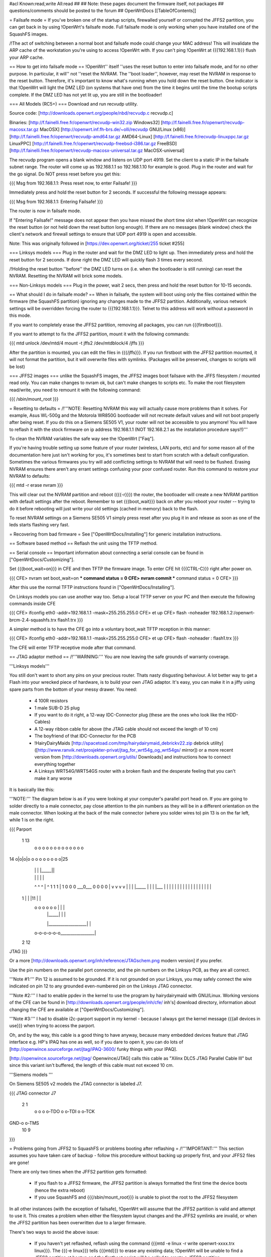 #acl Known:read,write All:read
##
## Note: these pages document the firmware itself, not packages
##       questions/comments should be posted to the forum
##
OpenWrtDocs [[TableOfContents]]

= Failsafe mode =
If you've broken one of the startup scripts, firewalled yourself or corrupted the JFFS2 partition, you can get back in by using !OpenWrt's failsafe mode. Full failsafe mode is only working when you have installed one of the SquashFS images.

/!\ The act of switching between a normal boot and failsafe mode could change your MAC address! This will invalidate the ARP cache of the workstation you're using to access !OpenWrt with.  If you can't ping !OpenWrt at {{{192.168.1.1}}} flush your ARP cache.

== How to get into failsafe mode ==
!OpenWrt'' itself ''uses the reset button to enter into failsafe mode, and for no other purpose.  In particular, it will'' not ''reset the NVRAM.  The ''boot loader'', however, may reset the NVRAM in response to the reset button.  Therefore, it's important to know what's running when you hold down the reset button.  One indicator is that !OpenWrt will light the DMZ LED (on systems that have one) from the time it begins until the time the bootup scripts complete.  If the DMZ LED has not yet lit up, you are still in the bootloader!

=== All Models (RC5+) ===
Download and run recvudp utility.

Source code: [http://downloads.openwrt.org/people/nbd/recvudp.c recvudp.c]

Binaries: [http://f.fainelli.free.fr/openwrt/recvudp-win32.zip Windows32] [http://f.fainelli.free.fr/openwrt/recvudp-macosx.tar.gz MacOSX] [http://openwrt.inf.fh-brs.de/~olli/recvudp GNU/Linux (x86)] [http://f.fainelli.free.fr/openwrt/recvudp-amd64.tar.gz AMD64-Linux] [http://f.fainelli.free.fr/recvudp-linuxppc.tar.gz LinuxPPC] [http://f.fainelli.free.fr/openwrt/recvudp-freebsd-i386.tar.gz FreeBSD] [http://f.fainelli.free.fr/openwrt/recvudp-macosx-universal.tar.gz MacOSX-universal]

The recvudp program opens a blank window and listens on UDP port 4919. Set the client to a static IP in the failsafe subnet range. The router will come up as 192.168.1.1 so 192.168.1.10 for example is good. Plug in the router and wait for the go signal. Do NOT press reset before you get this:

{{{
Msg from 192.168.1.1: Press reset now, to enter Failsafe!
}}}

Immediately press and hold the reset button for 2 seconds. If successful the following message appears:

{{{
Msg from 192.168.1.1: Entering Failsafe!
}}}

The router is now in failsafe mode.

If "Entering Failsafe!" message does not appear then you have missed the short time slot when !OpenWrt can recognize the reset button (or not held down the reset button long enough). If there are no messages (blank window) check the client's network and firewall settings to ensure that UDP port 4919 is open and accessible.

Note: This was originally followed in [https://dev.openwrt.org/ticket/255 ticket #255]

=== Linksys models ===
Plug in the router and wait for the DMZ LED to light up.  Then immediately press and hold the reset button for 2 seconds. If done right the DMZ LED will quickly flash 3 times every second.

/!\ Holding the reset button ''before'' the DMZ LED turns on (i.e. when the bootloader is still running) can reset the NVRAM.  Resetting the NVRAM will brick some models.

=== Non-Linksys models ===
Plug in the power, wait 2 secs, then press and hold the reset button for 10-15 seconds.

== What should I do in failsafe mode? ==
When in failsafe, the system will boot using only the files contained within the firmware (the SquashFS partition) ignoring any changes made to the JFFS2 partition. Additionally, various network settings will be overridden forcing the router to {{{192.168.1.1}}}. Telnet to this address will work without a  password in this mode.

If you want to completely erase the JFFS2 partition, removing all packages, you can run {{{firstboot}}}.

If you want to attempt to fix the JFFS2 partition, mount it with the following commands:

{{{
mtd unlock /dev/mtd/4
mount -t jffs2 /dev/mtdblock/4 /jffs
}}}

After the partition is mounted, you can edit the files in {{{/jffs}}}. If you run firstboot with the JFFS2 partition mounted, it will not format the partition, but it will overwrite files with symlinks. (Packages will be preserved, changes to scripts will be lost)

=== JFFS2 images ===
unlike the SquashFS images, the JFFS2 images boot failsave with the JFFS filesystem / mounted read only. You can make changes to nvram ok,  but can't make changes to scripts etc. To make the root filesystem read/write, you need to remount it with the following command:

{{{
/sbin/mount_root
}}}

= Resetting to defaults =
/!\ '''NOTE: Resetting NVRAM this way will actually cause more problems than it solves. For example, Asus WL-500g and the Motorola WR850G bootloader will not recreate default values and will not boot properly after being reset. If you do this on a Siemens SE505 V1, your router will not be accessible to you anymore! You will have to reflash it with the stock firmware on ip address 192.168.1.1 (NOT 192.168.2.1 as the installation procedure says!!)'''

To clean the NVRAM variables the safe way see the !OpenWrt ["Faq"].

If you're having trouble setting up some feature of your router (wireless, LAN ports, etc) and for some reason all of the documentation here just isn't working for you, it's sometimes best to start from scratch with a default configuration. Sometimes the various firmwares you try will add conflicting settings to NVRAM that will need to be flushed. Erasing NVRAM ensures there aren't any errant settings confusing your poor confused router. Run this command to restore your NVRAM to defaults:

{{{
mtd -r erase nvram
}}}

This will clear out the NVRAM partition and reboot ({{{-r}}}) the router, the bootloader will create a new NVRAM partition with default settings after the reboot. Remember to set {{{boot_wait}}} back on after you reboot your router -- trying to do it before rebooting will just write your old settings (cached in memory) back to the flash.

To reset NVRAM settings on a Siemens SE505 V1 simply press reset after you plug it in and release as soon as one of the leds starts flashing very fast.

= Recovering from bad firmware =
See ["OpenWrtDocs/Installing"] for generic installation instructions.

== Software based method ==
Reflash the unit using the TFTP method.

== Serial console ==
Important information about connecting a serial console can be found in ["OpenWrtDocs/Customizing"].

Set {{{boot_wait=on}}} in CFE and then TFTP the firmware image. To enter CFE hit {{{CTRL-C}}} right after power on.

{{{
CFE> nvram set boot_wait=on
*** command status = 0
CFE> nvram commit
*** command status = 0
CFE>
}}}

After this use the normal TFTP instructions found in ["OpenWrtDocs/Installing"].

On Linksys models you can use another way too. Setup a local TFTP server on your PC and then execute the following commands inside CFE

{{{
CFE> ifconfig eth0 -addr=192.168.1.1 -mask=255.255.255.0
CFE> et up
CFE> flash -noheader 192.168.1.2:/openwrt-brcm-2.4-squashfs.trx flash1.trx
}}}

A simpler method is to have the CFE go into a voluntary boot_wait TFTP reception in this manner:

{{{
CFE> ifconfig eth0 -addr=192.168.1.1 -mask=255.255.255.0
CFE> et up
CFE> flash -noheader : flash1.trx
}}}

The CFE will enter TFTP receptive mode after that command.

== JTAG adaptor method ==
/!\ '''WARNING:''' You are now leaving the safe grounds of warranty coverage.

'''Linksys models'''

You still don't want to short any pins on your precious router. Thats nasty disgusting behaviour. A lot better way to get a Flash into your wrecked piece of hardware, is to build your own JTAG adaptor. It's easy, you can make it in a jiffy using spare parts from the bottom of your messy drawer. You need:

 * 4 100R resistors
 * 1 male SUB-D 25 plug
 * If you want to do it right, a 12-way IDC-Connector plug (these are the ones who look like the HDD-Cables)
 * A 12-way ribbon cable for above (the JTAG cable should not exceed the length of 10 cm)
 * The boyfriend of that IDC-Connector for the PCB
 * !HairyDairyMaids [http://spacetoad.com/tmp/hairydairymaid_debrickv22.zip debrick utility] ([http://www.ranvik.net/prosjekter-privat/jtag_for_wrt54g_og_wrt54gs/ mirror]) or a more recent version from [http://downloads.openwrt.org/utils/ Downloads] and instructions how to connect everything together
 * A Linksys WRT54G/WRT54GS router with a broken flash and the desperate feeling that you can't make it any worse

It is basically like this:

'''NOTE:''' The diagram below is as if you were looking at your computer's parallel port head on. If you are going to solder directly to a male connector, pay close attention to the pin numbers as they will be in a different orientation on the male connector. When looking at the back of the male connector (where you solder wires to) pin 13 is on the far left, while 1 is on the right.

{{{
Parport
 1                          13
  o o o o o o o o o o o o o
14 o|o|o|o o o o o o o o o|25
    | | |          |_____||
    | | |             |   |
    ^ ^ ^             |   ^
    1 1 1             |   1
    0 0 0             \___0___
    0 0 0                 0   |
    v v v                 v   |
    | | |_____            |   |
    | |___    |           |   |
    |     |   |           |   |
    |     |   |           |   |
    |     |   |           |   |
 1  |     |   |11         |   |
  o o o o o o |           |   |
      | |_____|           |   |
      |___________________|   |
  o-o-o-o-o-o_________________|
 2            12
JTAG
}}}

Or a more [http://downloads.openwrt.org/inh/reference/JTAGschem.png modern version] if you prefer.

Use the pin numbers on the parallel port connector, and the pin numbers on the Linksys PCB, as they are all correct.

'''Note #1:''' Pin 12 is assumed to be grounded. If it is not grounded on your Linksys, you may safely connect the wire indicated on pin 12 to any grounded even-numbered pin on the Linksys JTAG connector.

'''Note #2:''' I had to enable ppdev in the kernel to use the program by hairydairymaid with GNU/Linux. Working versions of the CFE can be found in [http://downloads.openwrt.org/people/inh/cfe/ inh's] download directory, information about changing the CFE are available at ["OpenWrtDocs/Customizing"].

'''Note #3:''' I had to disable i2c-parport support in my kernel - because I always got the kernel message {{{all devices in use}}} when trying to access the parport.

Oh, and by the way, this cable is a good thing to have anyway, because many embedded devices feature that JTAG interface e.g. HP's IPAQ has one as well, so if you dare to open it, you can do lots of [http://openwince.sourceforge.net/jtag/iPAQ-3600/ funky things with your IPAQ].

[http://openwince.sourceforge.net/jtag/ Openwince/JTAG] calls this cable as "Xilinx DLC5 JTAG Parallel Cable III" but since this variant isn't buffered, the length of this cable must not exceed 10 cm.

'''Siemens models '''

On Siemens SE505 v2 models the JTAG connector is labeled J7.

{{{
JTAG connector J7

   2   1
    o o
    o o-TDO
    o o-TDI
    o o-TCK
GND-o o-TMS
  10   9

}}}

= Problems going from JFFS2 to SquashFS or problems booting after reflashing =
/!\ '''IMPORTANT:'''  This section assumes you have taken care of backup - follow this procedure without backing up properly first, and your JFFS2 files are gone!

There are only two times when the JFFS2 partition gets formatted:

 * If you flash to a JFFS2 firmware, the JFFS2 partition is always formatted the first time the device boots (hence the extra reboot)
 * If you use SquashFS and {{{/sbin/mount_root}}} is unable to pivot the root to the JFFS2 filesystem

In all other instances (with the exception of failsafe), !OpenWrt will assume that the JFFS2 partition is valid and attempt to use it. This creates a problem when either the filesystem layout changes and the JFFS2 symlinks are invalid, or when the JFFS2 partition has been overwritten due to a larger firmware.

There's two ways to avoid the above issue:

 * If you haven't yet reflashed, reflash using the command {{{mtd -e linux -r write openwrt-xxxx.trx linux}}}. The {{{-e linux}}} tells {{{mtd}}} to erase any existing data; !OpenWrt will be unable to find a JFFS2 partition at bootup  and the firstboot script will be called to create a JFFS2 partition.
 * If you have reflashed with SquashFS and the device is unbootable then what's happened is !OpenWrt has detected the JFFS2 partition and attempted to boot it and crashed. Booting into failsafe mode will allow you into the device where you can run {{{firstboot}}} manually.

= Getting help =
Still stuck? See [http://openwrt.org/support how to get help and support] for information on where to get further help.
